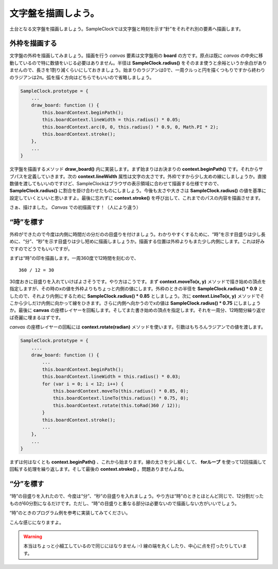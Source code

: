 ==============================
文字盤を描画しよう。
==============================

土台となる文字盤を描画しましょう。SampleClockでは文字盤と時刻を示す“針”をそれぞれ別の要素へ描画します。

外枠を描画する
==============================

文字盤の外枠を描画してみましょう。描画を行う *canvas* 要素は文字盤用の **board** の方です。原点は既に *canvas* の中央に移動しているので特に数値をいじる必要はありません。半径は **SampleClock.radius()** をそのまま使うと余裕というか余白がありませんので、長さを1割り減くらいにしておきましょう。始まりのラジアンは0で、一周クルっと円を描くつもりですから終わりのラジアンは2π。弧を描く方向はどちらでもいいので省略しましょう。

.. code-block:: javascript

 SampleClock.prototype = {
     ...
     draw_board: function () {
         this.boardContext.beginPath();
         this.boardContext.lineWidth = this.radius() * 0.05;
         this.boardContext.arc(0, 0, this.radius() * 0.9, 0, Math.PI * 2);
         this.boardContext.stroke();
     },
     ...
 }

文字盤を描画するメソッド **draw_board()** 内に実装します。まず始まりはお決まりの **context.beginPath()** です。それからサブパスを定義していきます。次の **context.lineWidth** 属性は文字の太さです。外枠ですから少し太めの線にしましょうか。直接数値を渡してもいいのですけど、SampleClockはブラウザの表示領域に合わせて描画する仕様ですので、 **SampleClock.radius()** に割合を掛け合わせたものにしましょう。今後も太さや大きさは **SampleClock.radius()** の値を基準に設定していくといいと思いますよ。最後に忘れずに **context.stroke()** を呼び出して、これまでのパスの内容を描画させます。

さぁ、描けました。 *Canvas* での初描画です！（人により違う）

“時”を標す
==============================

外枠ができたので今度は内側に時間だの分だのの目盛りを付けましょう。わかりやすくするために、“時”を示す目盛りは少し長めに、“分”、“秒”を示す目盛りは少し短めに描画しましょうか。描画する位置は外枠よりもまた少し内側にします。これは好みですのでどうでもいいですが。

まずは“時”の印を描画します。一周360度で12時間を刻むので、 ::

 360 / 12 = 30

30度おきに目盛りを入れていけばよさそうです。やり方はこうです。まず **context.moveTo(x, y)** メソッドで描き始めの頂点を指定しますが、その時のxの値を外枠よりもちょっと内側の値にします。外枠のときの半径を **SampleClock.radius() * 0.9** としたので、それより内側にするために **SampleClock.radius() * 0.85** としましょう。次に **context.LineTo(x, y)** メソッドでそこから少しだけ内側に向かって線をひきます。さらに内側へ向かうのでxの値は **SampleClock.radius() * 0.75** にしましょうか。最後に **canvas** の座標レイヤーを回転します。そしてまた書き始めの頂点を指定します。それを一周分、12時間分繰り返せば奇麗に埋まるはずです。

.. image:: images/rotate.png
 :alt: context.rotate(radian)
 :align: right

*canvas* の座標レイヤーの回転には **context.rotate(radian)** メソッドを使います。引数はもちろんラジアンでの値を渡します。

.. code-block:: javascript

 SampleClock.prototype = {
     ....
     draw_board: function () {
         ...
         this.boardContext.beginPath();
         this.boardContext.lineWidth = this.radius() * 0.03;
         for (var i = 0; i < 12; i++) {
             this.boardContext.moveTo(this.radius() * 0.85, 0);
             this.boardContext.lineTo(this.radius() * 0.75, 0);
             this.boardContext.rotate(this.toRad(360 / 12));
         }
         this.boardContext.stroke();
         ...
     },
     ...
 }

まずは何はなくとも **context.beginPath()** 、これから始まります。線の太さを少し細くして、 **forループ** を使って12回描画して回転する処理を繰り返します。そして最後の **context.stroke()** 。問題ありませんよね。


“分”を標す
==============================

“時”の目盛りを入れたので、今度は“分”、“秒”の目盛りを入れましょう。やり方は“時”のときとほとんど同じで、12分割だったものが60分割になるだけです。ただし、“時”の目盛りと重なる部分は必要ないので描画しない方がいいでしょう。

“時”のときのプログラム例を参考に実装してみてください。

.. image:: images/board.png
 :alt: 文字盤
 :align: center
 :scale: 33

こんな感じになりますよ。

.. warning::

 本当はちょっと小細工しているので同じにはなりません :-) 線の端を丸くしたり、中心に点を打ったりしています。
